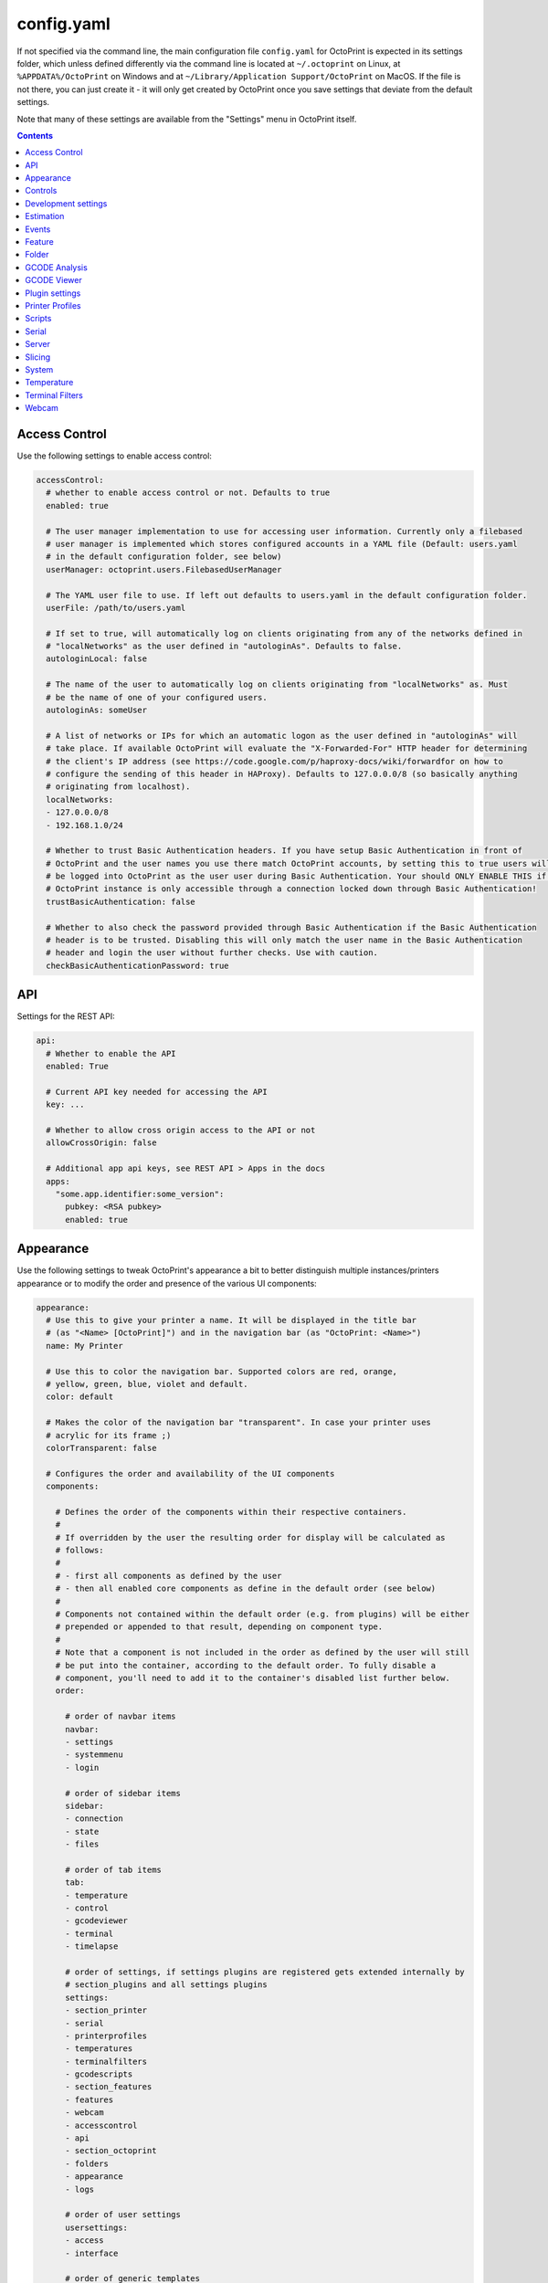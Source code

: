 .. _sec-configuration-config_yaml:

config.yaml
===========

If not specified via the command line, the main configuration file ``config.yaml`` for OctoPrint is expected in its
settings folder, which unless defined differently via the command line is located at ``~/.octoprint`` on Linux, at
``%APPDATA%/OctoPrint`` on Windows and at ``~/Library/Application Support/OctoPrint`` on MacOS. If the file is not there,
you can just create it - it will only get created by OctoPrint once you save settings that deviate from the default
settings.

Note that many of these settings are available from the "Settings" menu in OctoPrint itself.

.. contents::

.. _sec-configuration-config_yaml-accesscontrol:

Access Control
--------------

Use the following settings to enable access control:

.. code-block:: yaml

   accessControl:
     # whether to enable access control or not. Defaults to true
     enabled: true

     # The user manager implementation to use for accessing user information. Currently only a filebased
     # user manager is implemented which stores configured accounts in a YAML file (Default: users.yaml
     # in the default configuration folder, see below)
     userManager: octoprint.users.FilebasedUserManager

     # The YAML user file to use. If left out defaults to users.yaml in the default configuration folder.
     userFile: /path/to/users.yaml

     # If set to true, will automatically log on clients originating from any of the networks defined in
     # "localNetworks" as the user defined in "autologinAs". Defaults to false.
     autologinLocal: false

     # The name of the user to automatically log on clients originating from "localNetworks" as. Must
     # be the name of one of your configured users.
     autologinAs: someUser

     # A list of networks or IPs for which an automatic logon as the user defined in "autologinAs" will
     # take place. If available OctoPrint will evaluate the "X-Forwarded-For" HTTP header for determining
     # the client's IP address (see https://code.google.com/p/haproxy-docs/wiki/forwardfor on how to
     # configure the sending of this header in HAProxy). Defaults to 127.0.0.0/8 (so basically anything
     # originating from localhost).
     localNetworks:
     - 127.0.0.0/8
     - 192.168.1.0/24

     # Whether to trust Basic Authentication headers. If you have setup Basic Authentication in front of
     # OctoPrint and the user names you use there match OctoPrint accounts, by setting this to true users will
     # be logged into OctoPrint as the user user during Basic Authentication. Your should ONLY ENABLE THIS if your
     # OctoPrint instance is only accessible through a connection locked down through Basic Authentication!
     trustBasicAuthentication: false

     # Whether to also check the password provided through Basic Authentication if the Basic Authentication
     # header is to be trusted. Disabling this will only match the user name in the Basic Authentication
     # header and login the user without further checks. Use with caution.
     checkBasicAuthenticationPassword: true

.. _sec-configuration-config_yaml-api:

API
---

Settings for the REST API:

.. code-block:: yaml

   api:
     # Whether to enable the API
     enabled: True

     # Current API key needed for accessing the API
     key: ...

     # Whether to allow cross origin access to the API or not
     allowCrossOrigin: false

     # Additional app api keys, see REST API > Apps in the docs
     apps:
       "some.app.identifier:some_version":
         pubkey: <RSA pubkey>
         enabled: true

.. _sec-configuration-config_yaml-appearance:

Appearance
----------

Use the following settings to tweak OctoPrint's appearance a bit to better distinguish multiple instances/printers
appearance or to modify the order and presence of the various UI components:

.. code-block:: yaml

   appearance:
     # Use this to give your printer a name. It will be displayed in the title bar
     # (as "<Name> [OctoPrint]") and in the navigation bar (as "OctoPrint: <Name>")
     name: My Printer

     # Use this to color the navigation bar. Supported colors are red, orange,
     # yellow, green, blue, violet and default.
     color: default

     # Makes the color of the navigation bar "transparent". In case your printer uses
     # acrylic for its frame ;)
     colorTransparent: false

     # Configures the order and availability of the UI components
     components:

       # Defines the order of the components within their respective containers.
       #
       # If overridden by the user the resulting order for display will be calculated as
       # follows:
       #
       # - first all components as defined by the user
       # - then all enabled core components as define in the default order (see below)
       #
       # Components not contained within the default order (e.g. from plugins) will be either
       # prepended or appended to that result, depending on component type.
       #
       # Note that a component is not included in the order as defined by the user will still
       # be put into the container, according to the default order. To fully disable a
       # component, you'll need to add it to the container's disabled list further below.
       order:

         # order of navbar items
         navbar:
         - settings
         - systemmenu
         - login

         # order of sidebar items
         sidebar:
         - connection
         - state
         - files

         # order of tab items
         tab:
         - temperature
         - control
         - gcodeviewer
         - terminal
         - timelapse

         # order of settings, if settings plugins are registered gets extended internally by
         # section_plugins and all settings plugins
         settings:
         - section_printer
         - serial
         - printerprofiles
         - temperatures
         - terminalfilters
         - gcodescripts
         - section_features
         - features
         - webcam
         - accesscontrol
         - api
         - section_octoprint
         - folders
         - appearance
         - logs

         # order of user settings
         usersettings:
         - access
         - interface

         # order of generic templates
         generic: []

       # Disabled components per container. If a component is included here it will not
       # be included in OctoPrint's UI at all. Note that this might mean that critical
       # functionality will not be available if no replacement is registered.
       disabled:
         navbar: []
         sidebar: []
         tab: []
         settings: []
         usersettings: []
         generic: []

     # Default language of OctoPrint. If left unset OctoPrint will try to match up available
     # languages with the user's browser settings.
     defaultLanguage: null

.. note::

   By modifying the ``components`` > ``order`` lists you may reorder OctoPrint's UI components as you like. You can also
   inject Plugins at another than their default location in their respective container by adding the entry
   ``plugin_<plugin identifier>`` where you want them to appear.

   Example: If you want the tab of the :ref:`Hello World Plugin <sec-plugins-gettingstarted>` to appear as the first tab
   in OctoPrint, you'd need to redefine ``components`` > ``order`` > ``tab`` by including something like this in your
   ``config.yaml``:

   .. code-block:: yaml

      appearance:
        components:
          order:
            tab:
            - plugin_helloworld

   OctoPrint will then display the sidebar in the order ``plugin_helloworld``, ``temperature``, ``control``, ``gcodeviewer``,
   ``terminal``, ``timelapse`` plus any other plugins.


.. _sec-configuration-config_yaml-controls:

Controls
--------

Use the ``controls`` section to add :ref:`custom controls <sec-features-custom_controls>` to the "Controls" tab within
OctoPrint.

.. code-block:: yaml

   controls:
     - name: Fan
       layout: horizontal
       children:
         - name: Enable Fan
           type: parametric_command
           command: M106 S%(speed)s
           input:
             - name: Speed (0-255)
               parameter: speed
               default: 255
         - name: Disable Fan
           type: command
           command: M107

.. _sec-configuration-config_yaml-devel:

Development settings
--------------------

The following settings are only relevant to you if you want to do OctoPrint development:

.. code-block:: yaml

   # Settings only relevant for development
   devel:
     # Settings for OctoPrint's internal caching
     cache:
       # Whether to enable caching. Defaults to true. Setting it to false will cause the UI to always
       # be fully rerendered on request to / on the server.
       enabled: true

       # Whether to enable the preemptive cache
       preemptive: true

     # Settings for stylesheet preference. OctoPrint will prefer to use the stylesheet type
     # specified here. Usually (on a production install) that will be the compiled css (default).
     # Developers may specify less here too.
     stylesheet: css

     # Settings for OctoPrint's web asset merging and minifying
     webassets:
       # If set to true, OctoPrint will merge all JS, all CSS and all Less files into one file per type
       # to reduce request count. Setting it to false will load all assets individually. Note: if this is set to
       # false, no minification will take place regardless of the minify setting below.
       bundle: true

       # If set to true, OctoPrint will minify its viewmodels (that includes those of plugins). Note: if bundle is
       # set to false, no minification will take place either.
       minify: true

       # Whether to delete generated web assets on server startup (forcing a regeneration)
       clean_on_startup: true

     # Settings for the virtual printer
     virtualPrinter:

       # Whether to enable the virtual printer and include it in the list of available serial connections.
       # Defaults to false.
       enabled: true

       # Whether to send an additional "ok" after a resend request (like Repetier)
       okAfterResend: false

       # Whether to force checksums and line number in the communication (like Repetier), if set to true
       # printer will only accept commands that come with linenumber and checksum and throw an error for
       # lines that don't. Defaults to false
       forceChecksum: false

       # Whether to send "ok" responses with the line number that gets acknowledged by the "ok". Defaults
       # to false.
       okWithLinenumber: false

       # Number of extruders to simulate on the virtual printer. Map from tool id (0, 1, ...) to temperature
       # in °C
       numExtruders: 1

       # Allows pinning certain hotends to a fixed temperature
       pinnedExtruders: null

       # Whether to include the current tool temperature in the M105 output as separate T segment or not.
       #
       # True:  > M105
       #        < ok T:23.5/0.0 T0:34.3/0.0 T1:23.5/0.0 B:43.2/0.0
       # False: > M105
       #        < ok T0:34.3/0.0 T1:23.5/0.0 B:43.2/0.0
       includeCurrentToolInTemps: true

       # Whether to include the selected filename in the M23 File opened response.
       #
       # True:  > M23 filename.gcode
       #        < File opened: filename.gcode  Size: 27
       # False: > M23 filename.gcode
       #        > File opened
       includeFilenameInOpened: true

       # Whether the simulated printer should also simulate a heated bed or not
       hasBed: true

       # If enabled, reports the set target temperatures as separate messages from the firmware
       #
       # True:  > M109 S220.0
       #        < TargetExtr0:220.0
       #        < ok
       #        > M105
       #        < ok T0:34.3 T1:23.5 B:43.2
       # False: > M109 S220.0
       #        < ok
       #        > M105
       #        < ok T0:34.3/220.0 T1:23.5/0.0 B:43.2/0.0
       repetierStyleTargetTemperature: false

       # If enabled, uses repetier style resends, sending multiple resends for the same line
       # to make sure nothing gets lost on the line
       repetierStyleResends: false

       # If enabled, ok will be sent before a commands output, otherwise after or inline (M105)
       #
       # True:  > M20
       #        < ok
       #        < Begin file list
       #        < End file list
       # False: > M20
       #        < Begin file list
       #        < End file list
       #        < ok
       okBeforeCommandOutput: false

       # If enabled, reports the first extruder in M105 responses as T instead of T0
       #
       # True:  > M105
       #        < ok T:34.3/0.0 T1:23.5/0.0 B:43.2/0.0
       # False: > M105
       #        < ok T0:34.3/0.0 T1:23.5/0.0 B:43.2/0.0
       smoothieTemperatureReporting: false

       # Whether M20 responses will include filesize or not
       #
       # True:  <filename> <filesize in bytes>
       # False: <filename>
       extendedSdFileList: false

       # Forced pause for retrieving from the outgoing buffer
       throttle: 0.01

       # Whether to send "wait" responses every "waitInterval" seconds when serial rx buffer is empty
       sendWait: false

       # Interval in which to send "wait" lines when rx buffer is empty
       waitInterval: 1

       # Size of the simulated RX buffer in bytes, when it's full a send from OctoPrint's
       # side will block
       rxBuffer: 64

       # Size of simulated command buffer, number of commands. If full, buffered commands will block
       # until a slot frees up
       commandBuffer: 4

       # Whether to support the M112 command with simulated kill
       supportM112: true

       # Whether to send messages received via M117 back as "echo:" lines
       echoOnM117: true

       # Whether to simulate broken M29 behaviour (missing ok after response)
       brokenM29: true

       # Whether F is supported as individual command
       supportF: false

       # Firmware name to report (useful for testing firmware detection)
       firmwareName: Virtual Marlin 1.0

       # Simulate a shared nozzle
       sharedNozzle: false

       # Send "busy" messages if busy processing something
       sendBusy: false

       # Simulate a reset on connect
       simulateReset: true

       # Lines to send on simulated reset
       resetLines:
       - start
       - Marlin: Virtual Marlin!
       - "\x80"
       - "SD card ok"

       # Initial set of prepared oks to use instead of regular ok (e.g. to simulate
       # mis-sent oks). Can also be filled at runtime via the debug command prepare_ok
       preparedOks: []

       # Format string for ok response.
       #
       # Placeholders:
       # - lastN: last acknowledged line number
       # - buffer: empty slots in internal command buffer
       #
       # Example format string for "extended" ok format:
       #   ok N{lastN} P{buffer}
       okFormatString: ok

       # Format string for M115 output.
       #
       # Placeholders:
       # - firmare_name: The firmware name as defined in firmwareName
       m115FormatString: "FIRMWARE_NAME: {firmware_name} PROTOCOL_VERSION:1.0"

       # Whether to include capability report in M115 output
       m115ReportCapabilites: false

       # Capabilities to report if capability report is enabled
       capabilities:
         AUTOREPORT_TEMP: true

       # Simulated ambient temperature in °C
       ambientTemperature: 21.3

.. _sec-configuration-config_yaml-estimation:

Estimation
----------

The following settings provide parameters for estimators within OctoPrint. Currently only
the estimation of the left print time during an active job utilizes this section.

.. code-block:: yaml

   estimation:
     # Parameters for the print time estimation during an ongoing print job
     printTime:
       # Until which percentage to do a weighted mixture of statistical duration (analysis or
       # past prints) with the result from the calculated estimate if that's already available.
       # Utilized to compensate for the fact that the earlier in a print job, the least accuracy
       # even a stable calculated estimate provides.
       statsWeighingUntil: 0.5

       # Range the assumed percentage (based on current estimated statistical, calculated or mixed
       # total vs elapsed print time so far) needs to be around the actual percentage for the
       # result to be used
       validityRange: 0.15

       # If no estimate could be calculated until this percentage and no statistical data is available,
       # use dumb linear estimate
       forceDumbFromPercent: 0.3

       # If no estimate could be calculated until this many minutes into the print and no statistical
       # data is available, use dumb linear estimate
       forceDumbAfterMin: 30

       # Average fluctuation between individual calculated estimates to consider in stable range. Seconds
       # of difference.
       stableThreshold: 60

.. _sec-configuration-config_yaml-events:

Events
------

Use the following settings to add shell/gcode commands to be executed on certain :ref:`events <sec-events>`:

.. code-block:: yaml

   events:
     subscriptions:
       # example event consumer that prints a message to the system log if the printer is disconnected
       - event: Disconnected
         command: "logger 'Printer got disconnected'"
         type: system

       # example event consumer that queries printer information from the firmware, prints a "Connected"
       # message to the LCD and homes the print head upon established printer connection, disabled though
       - event: Connected
         command: M115,M117 printer connected!,G28
         type: gcode
         enabled: False

.. note::

   For debugging purposes, you can also add an additional property ``debug`` to your event subscription definitions
   that if set to true will make the event handler print a log line with your subscription's command after performing
   all placeholder replacements. Example:

   .. code-block:: yaml

      events:
        subscriptions:
        - event: Startup
          command: "logger 'OctoPrint started up'"
          type: system
          debug: true

   This will be logged in OctoPrint's logfile as

   .. code-block:: none

      Executing System Command: logger 'OctoPrint started up'

.. _sec-configuration-config_yaml-feature:

Feature
-------

Use the following settings to enable or disable OctoPrint features:

.. code-block:: yaml

   feature:

     # Whether to enable the gcode viewer in the UI or not
     gCodeVisualizer: true

     # Whether to enable the temperature graph in the UI or not
     temperatureGraph: true

     # Specifies whether support for SD printing and file management should be enabled
     sdSupport: true

     # Whether to enable the keyboard control feature in the control tab
     keyboardControl: true

     # Whether to actively poll the watched folder (true) or to rely on the OS's file system
     # notifications instead (false)
     pollWatched: false

     # Whether to enable model size detection and warning (true) or not (false)
     modelSizeDetection: true

     # Whether to show a confirmation on print cancelling (true) or not (false)
     printCancelConfirmation: true

     # Commands that should never be auto-uppercased when sent to the printer through the Terminal tab.
     # Defaults to only M117.
     autoUppercaseBlacklist:
     - M117
     - M118

.. _sec-configuration-config_yaml-folder:

Folder
------

Use the following settings to set custom paths for folders used by OctoPrint:

.. code-block:: yaml

   folder:
     # Absolute path where to store gcode uploads. Defaults to the uploads folder in the OctoPrint settings folder
     uploads: /path/to/upload/folder

     # Absolute path where to store finished timelapse recordings. Defaults to the timelapse folder in the OctoPrint
     # settings dir
     timelapse: /path/to/timelapse/folder

     # Absolute path where to store temporary timelapse files. Defaults to the timelapse/tmp folder in the OctoPrint
     # settings dir
     timelapse_tmp: /path/to/timelapse/tmp/folder

     # Absolute path where to store log files. Defaults to the logs folder in the OctoPrint settings dir
     logs: /path/to/logs/folder

     # Absolute path to the virtual printer's simulated SD card. Only useful for development, just ignore
     # it otherwise
     virtualSd: /path/to/virtualSd/folder

     # Absolute path to a folder being watched for new files which then get automatically
     # added to OctoPrint (and deleted from that folder). Can e.g. be used to define a folder which
     # can then be mounted from remote machines and used as local folder for quickly adding downloaded
     # and/or sliced objects to print in the future.
     watched: /path/to/watched/folder

     # Absolute path to a folder where manually installed plugins may reside
     plugins: /path/to/plugins/folder

     # Absolute path where to store slicing profiles
     slicingProfiles: /path/to/slicingProfiles/folder

     # Absolute path where to store printer profiles
     printerProfiles: /path/to/printerProfiles/folder

     # Absolute path where to store (GCODE) scripts
     scripts: /path/to/scripts/folder

.. _sec-configuration-config_yaml-gcodeanalysis:

GCODE Analysis
--------------

Settings pertaining to the server side GCODE analysis implementation.

.. code-block:: yaml

   gcodeAnalysis:
     # Maximum number of extruders to support/to sanity check for
     maxExtruders: 10

     # Pause between each processed GCODE line in normal priority mode, seconds
     throttle_normalprio: 0.01

     # Pause between each processed GCODE line in high priority mode (e.g. on fresh
     # uploads), seconds
     throttle_highprio: 0.0

.. _sec-configuration-config_yaml-gcodeviewer:

GCODE Viewer
------------

Settings pertaining to the built in GCODE Viewer.

.. code-block:: yaml

   gcodeViewer:
     # Whether to enable the GCODE viewer in the UI
     enabled: true

     # Maximum size a GCODE file may have on mobile devices to automatically be loaded
     # into the viewer, defaults to 2MB
     mobileSizeThreshold: 2097152

     # Maximum size a GCODE file may have to automatically be loaded into the viewer,
     # defaults to 20MB
     sizeThreshold: 20971520

.. _sec-configuration-config_yaml-plugins:

Plugin settings
---------------

The ``plugins`` section is where plugins can store their specific settings. It is also where the installed but disabled
plugins are tracked:

.. code-block:: yaml

   # Settings for plugins
   plugins:

     # Identifiers of installed but disabled plugins
     _disabled:
     - ...

     # The rest are individual plugin settings, each tracked by their identifier, e.g.:
     some_plugin:
       some_setting: true
       some_other_setting: false

.. _sec-configuration-config_yaml-printerprofiles:

Printer Profiles
----------------

Defaults settings for printer profiles.

.. code-block:: yaml

   # Settings for printer profiles
   printerProfiles:

     # Name of the printer profile to default to
     default: _default

     # Default printer profile
     defaultProfile:
       ...

.. _sec-configuration-config_yaml-scripts:

Scripts
-------

Default scripts and snippets. You'd usually not edit the ``config.yaml`` file to adjust those but instead create the
corresponding files in ``~/.octoprint/scripts/``. See :ref:`GCODE Script <sec-features-gcode_scripts>`.

.. code-block:: yaml

   # Configured scripts
   scripts:

     # GCODE scripts and snippets
     gcode:

       # Script called after OctoPrint connected to the printer.
       afterPrinterConnected:

       # Script called before a print was started.
       beforePrintStarted:

       # Script called after a print was cancelled.
       afterPrintCancelled: "; disable motors\nM84\n\n;disable all heaters\n{% snippet 'disable_hotends' %}\nM140 S0\n\n;disable fan\nM106 S0"

       # Script called after a print was successfully completed.
       afterPrintDone:

       # Script called after a print was paused.
       afterPrintPaused:

       # Script called before a print was resumed.
       beforePrintResumed:

       # Snippets that may be used in scripts
       snippets:
         disable_hotends: "{% for tool in range(printer_profile.extruder.count) %}M104 T{{ tool }} S0\n{% endfor %}"

.. _sec-configuration-config_yaml-serial:

Serial
------

Use the following settings to configure the serial connection to the printer:

.. code-block:: yaml

   serial:
     # Use the following option to define the default serial port, defaults to unset (= AUTO)
     port: /dev/ttyACM0

     # Use the following option to define the default baudrate, defaults to unset (= AUTO)
     baudrate: 115200

     # Whether to automatically connect to the printer on server startup (if available)
     autoconnect: false

     # Whether to log whole communication to serial.log (warning: might decrease performance)
     log: false

     # Timeouts used for the serial connection to the printer, you might want to adjust these if you are
     # experiencing connection problems
     timeout:

       # Timeout for waiting for a response from the currently tested port during autodetect, in seconds.
       # Defaults to 0.5 sec
       detection: 0.5

       # Timeout for waiting to establish a connection with the selected port, in seconds.
       # Defaults to 2 sec
       connection: 2

       # Timeout during serial communication, in seconds.
       # Defaults to 30 sec
       communication: 30

       # Timeout during serial communication when busy protocol support is detected, in seconds.
       # Defaults to 3 sec
       communicationBusy: 3

       # Timeout after which to query temperature when no target is set
       temperature: 5

       # Timeout after which to query temperature when a target is set
       temperatureTargetSet: 2

       # Timeout after which to query the SD status while SD printing
       sdStatus: 1

     # Maximum number of consecutive communication timeouts after which the printer will be considered
     # dead and OctoPrint disconnects with an error.
     maxCommunicationTimeouts:

       # max. timeouts when the printer is idle
       idle: 2

       # max. timeouts when the printer is printing
       printing: 5

       # max. timeouts when a long running command is active
       long: 5

     # Maximum number of write attempts to serial during which nothing can be written before the communication
     # with the printer is considered dead and OctoPrint will disconnect with an error
     maxWritePasses: 5

     # Use this to define additional patterns to consider for serial port listing. Must be a valid
     # "glob" pattern (see http://docs.python.org/2/library/glob.html). Defaults to not set.
     additionalPorts:
     - /dev/myPrinterSymlink

     # Use this to define additional baud rates to offer for connecting to serial ports. Must be a
     # valid integer. Defaults to not set
     additionalBaudrates:
     - 123456

     # Commands which are known to take a long time to be acknowledged by the firmware. E.g.
     # homing, dwelling, auto leveling etc. Defaults to the below commands.
     longRunningCommands:
     - G4
     - G28
     - G29
     - G30
     - G32
     - M400
     - M226
     - M600

     # Commands which need to always be send with a checksum. Defaults to only M110
     checksumRequiringCommands:
     - M110

     # Command to send in order to initiate a handshake with the printer.
     # Defaults to "M110 N0" which simply resets the line numbers in the firmware and which
     # should be acknowledged with a simple "ok".
     helloCommand:
     - M110 N0

     # Whether to disconnect on errors or not
     disconnectOnErrors: true

     # Whether to completely ignore errors from the firmware or not
     ignoreErrorsFromFirmware: false

     # Whether to log resends to octoprint.log or not. Invaluable debug tool without performance
     # impact, leave on if possible please
     logResends: true

     # Specifies whether OctoPrint should wait for the start response from the printer before trying to send commands
     # during connect.
     waitForStartOnConnect: false

     # Specifies whether OctoPrint should send linenumber + checksum with every printer command. Needed for
     # successful communication with Repetier firmware
     alwaysSendChecksum: false

     # Specifies whether OctoPrint should also send linenumber + checksum with commands that are *not*
     # detected as valid GCODE (as in, they do not match the regular expression "^\s*([GM]\d+|T)").
     sendChecksumWithUnknownCommands: false

     # Specifies whether OctoPrint should also use up acknowledgments ("ok") for commands that are *not*
     # detected as valid GCODE (as in, they do not match the regular expression "^\s*([GM]\d+|T)").
     unknownCommandsNeedAck: false

     # Whether to ignore the first ok after a resend response. Needed for successful communication with
     # Repetier firmware
     swallowOkAfterResend: false

     # Specifies whether firmware expects relative paths for selecting SD files
     sdRelativePath: false

     # Whether to always assume that an SD card is present in the printer.
     # Needed by some firmwares which don't report the SD card status properly.
     sdAlwaysAvailable: false

     # Whether the printer sends repetier style target temperatures in the format
     #   TargetExtr0:<temperature>
     # instead of attaching that information to the regular M105 responses
     repetierTargetTemp: false

     # Whether to enable external heatup detection (to detect heatup triggered e.g. through the printer's LCD panel or
     # while printing from SD) or not. Causes issues with Repetier's "first ok then response" approach to
     # communication, so disable for printers running Repetier firmware.
     externalHeatupDetection: true

     # Whether to ignore identical resends from the printer (true, repetier) or not (false)
     ignoreIdenticalResends: false

     # If ignoredIdenticalResends is true, how many consecutive identical resends to ignore
     identicalResendsCount: 7

     # Whether to support F on its own as a valid GCODE command (true) or not (false)
     supportFAsCommand: false

     # Whether to attempt to auto detect the firmware of the printer and adjust settings
     # accordingly (true) or not and rely on manual configuration (false)
     firmwareDetection: true

     # Whether to block all sending to the printer while a G4 (dwell) command is active (true, repetier)
     # or not (false)
     blockWhileDwelling: false

     # Whether to support resends without follow-up ok or not
     supportResendsWithoutOk: false

     # Whether to "manually" trigger an ok for M29 (a lot of versions of this command are buggy and
     # the response skips on the ok)
     triggerOkForM29: true

     capabilities:

       # Whether to enable temperature autoreport in the firmware if its support is detected
       autoreport_temp: true

       # Whether to shorten the communication timeout if the firmware seems to support the busy protocol
       busy_protocol: true

.. _sec-configuration-config_yaml-server:

Server
------

Use the following settings to configure the server:

.. code-block:: yaml

   server:
     # Use this option to define the host to which to bind the server, defaults to "0.0.0.0" (= all
     # interfaces)
     host: 0.0.0.0

     # Use this option to define the port to which to bind the server, defaults to 5000
     port: 5000

     # If this option is true, OctoPrint will show the First Run wizard and set the setting to
     # false after that completes
     firstRun: false

     # If this option is true, OctoPrint will enable safe mode on the next server start and
     # reset the setting to false
     startOnceInSafeMode: false

     # Secret key for encrypting cookies and such, randomly generated on first run
     secretKey: someSecretKey

     # Settings if OctoPrint is running behind a reverse proxy (haproxy, nginx, apache, ...).
     # These are necessary in order to make OctoPrint generate correct external URLs so
     # that AJAX requests and download URLs work, and so that client IPs are read correctly.
     reverseProxy:

       # The request header from which to determine the URL prefix under which OctoPrint
       # is served by the reverse proxy
       prefixHeader: X-Script-Name

       # The request header from which to determine the scheme (http or https) under which
       # a specific request to OctoPrint was made to the reverse proxy
       schemeHeader: X-Scheme

       # The request header from which to determine the host under which OctoPrint
       # is served by the reverse proxy
       hostHeader: X-Forwarded-Host

       # Use this option to define an optional URL prefix (with a leading /, so absolute to your
       # server's root) under which to run OctoPrint. This should only be needed if you want to run
       # OctoPrint behind a reverse proxy under a different root endpoint than `/` and can't configure
       # said reverse proxy to send a prefix HTTP header (X-Script-Name by default, see above) with
       # forwarded requests.
       prefixFallback:

       # Use this option to define an optional forced scheme (http or https) under which to run
       # OctoPrint. This should only be needed if you want to run OctoPrint behind a reverse
       # proxy that also does HTTPS determination but can't configure said reverse proxy to
       # send a scheme HTTP header (X-Scheme by default, see above) with forwarded requests.
       schemeFallback:

       # Use this option to define an optional forced host under which to run OctoPrint. This should
       # only be needed if you want to run OctoPrint behind a reverse proxy with a different hostname
       # than OctoPrint itself but can't configure said reverse proxy to send a host HTTP header
       # (X-Forwarded-Host by default, see above) with forwarded requests.
       hostFallback:

       # List of trusted downstream servers for which to ignore the IP address when trying to determine
       # the connecting client's IP address. If you have OctoPrint behind more than one reverse proxy
       # you should add their IPs here so that they won't be interpreted as the client's IP. One reverse
       # proxy will be handled correctly by default.
       trustedDownstream:
       - 192.168.1.254
       - 192.168.23.42

     # Settings for file uploads to OctoPrint, such as maximum allowed file size and
     # header suffixes to use for streaming uploads. OctoPrint does some nifty things internally in
     # order to allow streaming of large file uploads to the application rather than just storing
     # them in memory. For that it needs to do some rewriting of the incoming upload HTTP requests,
     # storing the uploaded file to a temporary location on disk and then sending an internal request
     # to the application containing the original filename and the location of the temporary file.
     uploads:

       # Maximum size of uploaded files in bytes, defaults to 1GB.
       maxSize: 1073741824

       # Suffix used for storing the filename in the file upload headers when streaming uploads.
       nameSuffix: name

       # Suffix used for storing the path to the temporary file in the file upload headers when
       # streaming uploads.
       pathSuffix: path

     # Maximum size of requests other than file uploads in bytes, defaults to 100KB.
     maxSize: 102400

     # Commands to restart/shutdown octoprint or the system it's running on
     commands:

       # Command to restart OctoPrint, defaults to being unset
       serverRestartCommand: sudo service octoprint restart

       # Command to restart the system OctoPrint is running on, defaults to being unset
       systemRestartCommand: sudo shutdown -r now

       # Command to shut down the system OctoPrint is running on, defaults to being unset
       systemShutdownCommand: sudo shutdown -h now

     # Configuration of the regular online connectivity check
     onlineCheck:
       # whether the online check is enabled, defaults to false due to valid privacy concerns
       enabled: false

       # interval in which to check for online connectivity (in seconds)
       interval: 300

       # DNS host against which to check (default: 8.8.8.8 aka Google's DNS)
       host: 8.8.8.8

       # DNS port against which to check (default: 53 - the default DNS port)
       port: 53

     # Configuration of the plugin blacklist
     pluginBlacklist:
       # whether use of the blacklist is enabled, defaults to false
       enabled: false

       # the URL from which to fetch the blacklist
       url: http://plugins.octoprint.org/blacklist.json

       # time to live of the cached blacklist, in seconds (default: 15 minutes)
       ttl: 15 * 60

     # Settings of when to display what disk space warning
     diskspace:

       # Threshold (bytes) after which to consider disk space becoming sparse,
       # defaults to 500MB
       warning: 63488000

       # Threshold (bytes) after which to consider disk space becoming critical,
       # defaults to 200MB
       critical: 209715200

     # Configuration of the preemptive cache
     preemptiveCache:

       # which server paths to exclude from the preemptive cache
       exceptions:
       - /some/path

       # How many days to leave unused entries in the preemptive cache config
       until: 7


.. note::

   If you want to run OctoPrint behind a reverse proxy such as HAProxy or Nginx and use a different base URL than the
   server root ``/`` you have two options to achieve this. One approach is using the configuration settings ``baseUrl`` and
   ``scheme`` mentioned above in which OctoPrint will only work under the configured base URL.

   The second and better approach is to make your proxy send a couple of custom headers with each forwarded requests:

     * ``X-Script-Name``: should contain your custom baseUrl (absolute server path), e.g. ``/octoprint``
     * ``X-Scheme``: should contain your custom URL scheme to use (if different from ``http``), e.g. ``https``

   If you use these headers OctoPrint will work both via the reverse proxy as well as when called directly. Take a look
   `into OctoPrint's wiki <https://github.com/foosel/OctoPrint/wiki/Reverse-proxy-configuration-examples>`_ for some
   examples on how to configure this.

.. _sec-configuration-config_yaml-slicing:

Slicing
-------

Settings for the built-in slicing support:

.. code-block:: yaml

   # Slicing settings
   slicing:

     # Whether to enable slicing support or not
     enabled:

     # Default slicer to use
     defaultSlicer: cura

     # Default slicing profiles per slicer
     defaultProfiles:
       cura: ...

.. _sec-configuration-config_yaml-system:

System
------

Use the following settings to add custom system commands to the "System" dropdown within OctoPrint's top bar.

Commands consist of a ``name`` shown to the user, an ``action`` identifier used by the code and the actual
``command`` including any argument needed for its execution.
By default OctoPrint blocks until the command has returned so that the exit code can be used to show a success
or failure message; use the flag ``async: true`` for commands that don't return.

Optionally you can add a confirmation message to
display before actually executing the command (should be set to False if a confirmation dialog is not desired).

The following example defines a command for shutting down the system under Linux. It assumes that the user under which
OctoPrint is running is allowed to do this without password entry:

.. code-block:: yaml

   system:
     actions:
     - name: Shutdown
       action: shutdown
       command: sudo shutdown -h now
       confirm: You are about to shutdown the system.

You can also add a divider by setting action to divider like this:

.. code-block:: yaml

   system:
     actions:
     - action: divider


.. _sec-configuration-config_yaml-temperature:

Temperature
-----------

Use the following settings to configure temperature profiles which will be displayed in the temperature tab:

.. code-block:: yaml

   temperature:
     profiles:
     - name: ABS
       extruder: 210
       bed: 100
     - name: PLA
       extruder: 180
       bed: 60

.. _sec-configuration-config_yaml-terminalfilters:

Terminal Filters
----------------

Use the following settings to define a set of terminal filters to display in the terminal tab for filtering certain
lines from the display terminal log.

Use `Javascript regular expressions <https://developer.mozilla.org/en/docs/Web/JavaScript/Guide/Regular_Expressions>`_:

.. code-block:: yaml

   # A list of filters to display in the terminal tab. Defaults to the filters shown below
   terminalFilters:
   - name: Suppress temperature messages
     regex: '(Send: (N\d+\s+)?M105)|(Recv: ok T:)'
   - name: Suppress SD status messages
     regex: '(Send: (N\d+\s+)?M27)|(Recv: SD printing byte)'
   - name: Suppress wait responses
     regex: 'Recv: wait'

.. _sec-configuration-config_yaml-webcam:

Webcam
------

Use the following settings to configure webcam support:

.. code-block:: yaml

   webcam:
     # Use this option to enable display of a webcam stream in the UI, e.g. via MJPG-Streamer.
     # Webcam support will be disabled if not set
     stream: http://<stream host>:<stream port>/?action=stream

     # Use this option to enable timelapse support via snapshot, e.g. via MJPG-Streamer.
     # Timelapse support will be disabled if not set
     snapshot: http://<stream host>:<stream port>/?action=snapshot

     # Path to ffmpeg binary to use for creating timelapse recordings.
     # Timelapse support will be disabled if not set
     ffmpeg: /path/to/ffmpeg

     # Number of how many threads to instruct ffmpeg to use for encoding. Defaults to 1.
     # Should be left at 1 for RPi1.
     ffmpegThreads: 1

     # The bitrate to use for rendering the timelapse video. This gets directly passed to ffmpeg.
     bitrate: 5000k

     # Whether to include a "created with OctoPrint" watermark in the generated timelapse movies
     watermark: true

     # Whether to flip the webcam horizontally
     flipH: false

     # Whether to flip the webcam vertically
     flipV: false

     # Whether to rotate the webcam 90° counter clockwise
     rotate90: false

     # The default timelapse settings.
     timelapse:

       # The timelapse type. Can be either "off", "zchange" or "timed". Defaults to "off"
       type: timed

       # The framerate at which to render the movie
       fps: 25

       # The number of seconds in the rendered video to add after a finished print. The exact way how the
       # additional images will be recorded depends on timelapse type. Timed timelapses continue to
       # record just like at the beginning, so the recording will continue another
       # fps * postRoll * interval seconds. Zchange timelapses will take one final picture and add it fps * postRoll
       postRoll: 0

       # Additional options depending on the timelapse type. All timelapses take a postRoll and an fps setting.
       options:

         # Timed timelapses only: The interval which to leave between images in seconds
         interval: 2

         # Timed timelapses only: Whether to capture the snapshots for the post roll (true) or just copy
         # the last captured snapshot from the print over and over again (false)
         capturePostRoll: true

         # ZChange timelapses only: Z-hop height during retractions to ignore for capturing snapshots
         retractionZHop: 0.0

     # After how many days unrendered timelapses will be deleted
     cleanTmpAfterDays: 7
